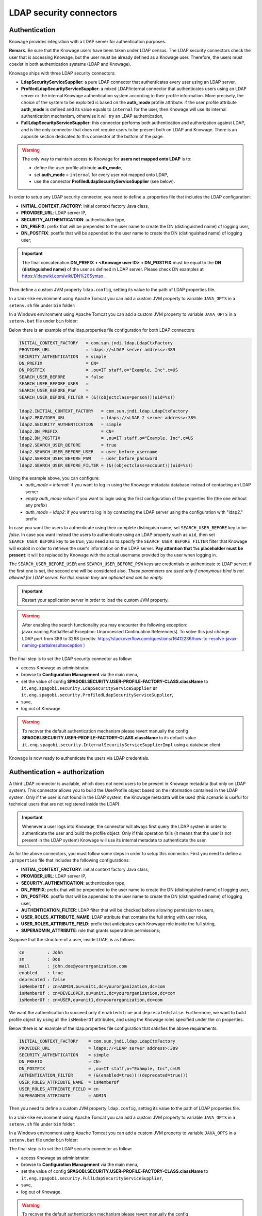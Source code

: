 LDAP security connectors
========================================================================================================================

Authentication
------------------------------------------------------------------------------------------------------------------------

Knowage provides integration with a LDAP server for authentication purposes.

**Remark.** Be sure that the Knowage users have been taken under LDAP census. The LDAP security connectors check the user that is accessing Knowage, but the user must be already defined as a Knowage user. Therefore, the users must coexist in both authentication systems (LDAP and Knowage).

Knowage ships with three LDAP security connectors:

* **LdapSecurityServiceSupplier**: a pure LDAP connector that authenticates every user using an LDAP server,
* **ProfiledLdapSecurityServiceSupplier**: a mixed LDAP/internal connector that authenticates users using an LDAP server or the internal Knowage authentication system according to their profile information. More precisely, the choice of the system to be exploited is based on the **auth_mode** profile attribute: if the user profile attribute **auth_mode** is defined and its value equals to ``internal`` for the user, then Knowage will use its internal authentication mechanism, otherwise it will try an LDAP authentication,
* **FullLdapSecurityServiceSupplier**: this connector performs both authentication and authorization against LDAP, and is the only connector that does not require users to be present both on LDAP and Knowage. There is an apposite section dedicated to this connector at the bottom of the page.

.. warning::
    The only way to maintain access to Knowage for **users not mapped onto LDAP** is to:

    * define the user profile attribute **auth_mode**,
    * set **auth_mode** = ``internal`` for every user not mapped onto LDAP,
    * use the connector **ProfiledLdapSecurityServiceSupplier** (see below).

In order to setup any LDAP security connector, you need to define a .properties file that includes the LDAP configuration:

* **INITIAL_CONTEXT_FACTORY**: initial context factory Java class,
* **PROVIDER_URL**: LDAP server IP,
* **SECURITY_AUTHENTICATION**: authentication type,
* **DN_PREFIX**: prefix that will be prepended to the user name to create the DN (distinguished name) of logging user,
* **DN_POSTFIX**: postfix that will be appended to the user name to create the DN (distinguished name) of logging user;

.. important::
         The final concatenation **DN_PREFIX + <Knowage user ID> + DN_POSTFIX** must be equal to the **DN (distinguished name)** of the user as defined in LDAP server. Please check DN examples at https://ldapwiki.com/wiki/DN%20Syntax .

Then define a custom JVM property ``ldap.config``, setting its value to the path of LDAP properties file.

In a Unix-like environment using Apache Tomcat you can add a custom JVM property to variable ``JAVA_OPTS`` in a ``setenv.sh`` file under ``bin`` folder:

.. code-block:: bash
        :linenos:

        export JAVA_OPTS="${JAVA_OPTS} -Dldap.config=/opt/tomcat/conf/ldap.properties"

In a Windows environment using Apache Tomcat you can add a custom JVM property to variable ``JAVA_OPTS`` in a ``setenv.bat`` file under ``bin`` folder:

.. code-block:: bash
    :linenos:

    set JAVA_OPTS="%JAVA_OPTS% -Dldap.config=C:/Tomcat/conf/ldap.properties"

Below there is an example of the ldap.properties file configuration for both LDAP connectors:

.. code-block:: properties

  INITIAL_CONTEXT_FACTORY   = com.sun.jndi.ldap.LdapCtxFactory
  PROVIDER_URL              = ldaps://<LDAP server address>:389
  SECURITY_AUTHENTICATION   = simple
  DN_PREFIX                 = CN=
  DN_POSTFIX                = ,ou=IT staff,o="Example, Inc",c=US
  SEARCH_USER_BEFORE        = false
  SEARCH_USER_BEFORE_USER   =
  SEARCH_USER_BEFORE_PSW    =
  SEARCH_USER_BEFORE_FILTER = (&((objectclass=person))(uid=%s))

  ldap2.INITIAL_CONTEXT_FACTORY   = com.sun.jndi.ldap.LdapCtxFactory
  ldap2.PROVIDER_URL              = ldaps://<LDAP 2 server address>:389
  ldap2.SECURITY_AUTHENTICATION   = simple
  ldap2.DN_PREFIX                 = CN=
  ldap2.DN_POSTFIX                = ,ou=IT staff,o="Example, Inc",c=US
  ldap2.SEARCH_USER_BEFORE        = true
  ldap2.SEARCH_USER_BEFORE_USER   = user_before_username
  ldap2.SEARCH_USER_BEFORE_PSW    = user_before_password
  ldap2.SEARCH_USER_BEFORE_FILTER = (&((objectclass=account))(uid=%s))


Using the example above, you can configure:
   * *auth_mode = internal*: if you want to log in using the Knowage metadata database instead of contacting an LDAP server
   * *empty auth_mode value*: if you want to login using the first configuration of the properties file (the one without any prefix)
   * *auth_mode = ldap2*: if you want to log in by contacting the LDAP server using the configuration with "ldap2." prefix

In case you want the users to authenticate using their complete distinguish name, set ``SEARCH_USER_BEFORE`` key to be *false*.
In case you want instead the users to authenticate using an LDAP property such as ``uid``, then set ``SEARCH_USER_BEFORE`` key to be *true*; you need also to specify the ``SEARCH_USER_BEFORE_FILTER`` filter that Knowage will exploit in order to retrieve the user's information on the LDAP server. **Pay attention that %s placeholder must be present**: it will be replaced by Knowage with the actual username provided by the user when logging in.

The ``SEARCH_USER_BEFORE_USER`` and ``SEARCH_USER_BEFORE_PSW`` keys are credentials to authenticate to LDAP server; if the first one is set, the second one will be considered also. *These parameters are used only if anonymous bind is not allowed for LDAP server. For this reason they are optional and can be empty.*

.. important::
    Restart your application server in order to load the custom JVM property.
	
.. warning::
        After enabling the search functionality you may encounter the following exception: javax.naming.PartialResultException: Unprocessed Continuation Reference(s). To solve this just change LDAP port from 389 to 3268 (credits: https://stackoverflow.com/questions/16412236/how-to-resolve-javax-naming-partialresultexception )


The final step is to set the LDAP security connector as follow:

* access Knowage as administrator,
* browse to **Configuration Management** via the main menu,
* set the value of config **SPAGOBI.SECURITY.USER-PROFILE-FACTORY-CLASS.className** to ``it.eng.spagobi.security.LdapSecurityServiceSupplier`` **or** ``it.eng.spagobi.security.ProfiledLdapSecurityServiceSupplier``,
* save,
* log out of Knowage.

.. warning::
        To recover the default authentication mechanism please revert manually the config **SPAGOBI.SECURITY.USER-PROFILE-FACTORY-CLASS.className** to its default value ``it.eng.spagobi.security.InternalSecurityServiceSupplierImpl`` using a database client.

Knowage is now ready to authenticate the users via LDAP credentials.


Authentication + authorization
------------------------------------------------------------------------------------------------------------------------

A third LDAP connector is available, which does not need users to be present in Knowage metadata (but only on LDAP system). This connector allows you to build the UserProfile object based on the information contained in the LDAP system. Only if the user is not found in the LDAP system, the Knowage metadata will be used (this scenario is useful for technical users that are not registered inside the LDAP).

.. important::
         Whenever a user logs into Knowage, the connector will always first query the LDAP system in order to authenticate the user and build the profile object. Only if this operation fails (it means that the user is not present in the LDAP system) Knowage will use its internal metadata to authenticate the user.
		 
As for the above connectors, you must follow some steps in order to setup this connector. First you need to define a ``.properties`` file that includes the following configurations:

* **INITIAL_CONTEXT_FACTORY**: initial context factory Java class,
* **PROVIDER_URL**: LDAP server IP,
* **SECURITY_AUTHENTICATION**: authentication type,
* **DN_PREFIX**: prefix that will be prepended to the user name to create the DN (distinguished name) of logging user,
* **DN_POSTFIX**: postfix that will be appended to the user name to create the DN (distinguished name) of logging user,
* **AUTHENTICATION_FILTER**: LDAP filter that will be checked before allowing permission to users,
* **USER_ROLES_ATTRIBUTE_NAME**: LDAP attribute that contains the full string with user roles,
* **USER_ROLES_ATTRIBUTE_FIELD**: prefix that anticipates each Knowage role inside the full string,
* **SUPERADMIN_ATTRIBUTE**: role that grants superadmin permissions;

Suppose that the structure of a user, inside LDAP, is as follows:

.. code-block:: properties

  cn         : John
  sn         : Doe
  mail       : john.doe@yourorganization.com
  enabled    : true
  deprecated : false
  isMemberOf : cn=ADMIN,ou=unit1,dc=yourorganization,dc=com
  isMemberOf : cn=DEVELOPER,ou=unit1,dc=yourorganization,dc=com
  isMemberOf : cn=USER,ou=unit1,dc=yourorganization,dc=com
  
We want the authentication to succeed only if ``enabled=true`` and ``deprecated=false``. Furthermore, we want to build profile object by using all the ``isMemberOf`` attributes, and using the Knowage roles specified under the ``cn`` properties.


Below there is an example of the ldap.properties file configuration that satisfies the above requirements:

.. code-block:: properties

  INITIAL_CONTEXT_FACTORY    = com.sun.jndi.ldap.LdapCtxFactory
  PROVIDER_URL               = ldaps://<LDAP server address>:389
  SECURITY_AUTHENTICATION    = simple
  DN_PREFIX                  = CN=
  DN_POSTFIX                 = ,ou=IT staff,o="Example, Inc",c=US
  AUTHENTICATION_FILTER      = (&(enabled=true)(!(deprecated=true)))
  USER_ROLES_ATTRIBUTE_NAME  = isMemberOf
  USER_ROLES_ATTRIBUTE_FIELD = cn
  SUPERADMIN_ATTRIBUTE       = ADMIN


Then you need to define a custom JVM property ``ldap.config``, setting its value to the path of LDAP properties file.

In a Unix-like environment using Apache Tomcat you can add a custom JVM property to variable ``JAVA_OPTS`` in a ``setenv.sh`` file under ``bin`` folder:

.. code-block:: bash
        :linenos:

        export JAVA_OPTS="${JAVA_OPTS} -Dldap.config=/opt/tomcat/conf/ldap.properties"

In a Windows environment using Apache Tomcat you can add a custom JVM property to variable ``JAVA_OPTS`` in a ``setenv.bat`` file under ``bin`` folder:

.. code-block:: bash
    :linenos:

    set JAVA_OPTS="%JAVA_OPTS% -Dldap.config=C:/Tomcat/conf/ldap.properties"

The final step is to set the LDAP security connector as follow:

* access Knowage as administrator,
* browse to **Configuration Management** via the main menu,
* set the value of config **SPAGOBI.SECURITY.USER-PROFILE-FACTORY-CLASS.className** to ``it.eng.spagobi.security.FullLdapSecurityServiceSupplier``,
* save,
* log out of Knowage.

.. warning::
        To recover the default authentication mechanism please revert manually the config **SPAGOBI.SECURITY.USER-PROFILE-FACTORY-CLASS.className** to its default value ``it.eng.spagobi.security.InternalSecurityServiceSupplierImpl`` using a database client.

